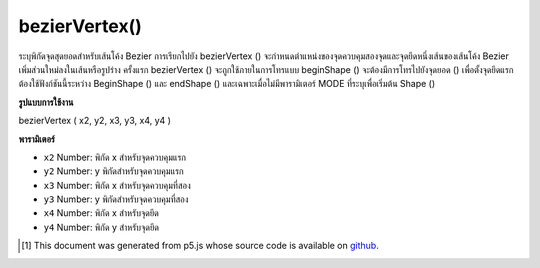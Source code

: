 .. raw:: html

	<script src="https://sketch.netpie.io/widget/p5-widget.js"></script>

bezierVertex()
==============

ระบุพิกัดจุดสุดยอดสำหรับเส้นโค้ง Bezier การเรียกไปยัง bezierVertex () จะกำหนดตำแหน่งของจุดควบคุมสองจุดและจุดยึดหนึ่งเส้นของเส้นโค้ง Bezier เพิ่มส่วนใหม่ลงในเส้นหรือรูปร่าง 
ครั้งแรก bezierVertex () จะถูกใช้ภายในการโทรแบบ beginShape () จะต้องมีการโทรไปยังจุดยอด () เพื่อตั้งจุดยึดแรก ต้องใช้ฟังก์ชันนี้ระหว่าง BeginShape () และ endShape () และเฉพาะเมื่อไม่มีพารามิเตอร์ MODE ที่ระบุเพื่อเริ่มต้น Shape ()

.. Specifies vertex coordinates for Bezier curves. Each call to
.. bezierVertex() defines the position of two control points and
.. one anchor point of a Bezier curve, adding a new segment to a
.. line or shape.
.. 
.. The first time bezierVertex() is used within a
.. beginShape() call, it must be prefaced with a call to vertex()
.. to set the first anchor point. This function must be used between
.. beginShape() and endShape() and only when there is no MODE
.. parameter specified to beginShape().

**รูปแบบการใช้งาน**

bezierVertex ( x2, y2, x3, y3, x4, y4 )

**พารามิเตอร์**

- ``x2``  Number: พิกัด x สำหรับจุดควบคุมแรก

- ``y2``  Number: y พิกัดสำหรับจุดควบคุมแรก

- ``x3``  Number: พิกัด x สำหรับจุดควบคุมที่สอง

- ``y3``  Number: y พิกัดสำหรับจุดควบคุมที่สอง

- ``x4``  Number: พิกัด x สำหรับจุดยึด

- ``y4``  Number: พิกัด y สำหรับจุดยึด

.. ``x2``  Number: x-coordinate for the first control point
.. ``y2``  Number: y-coordinate for the first control point
.. ``x3``  Number: x-coordinate for the second control point
.. ``y3``  Number: y-coordinate for the second control point
.. ``x4``  Number: x-coordinate for the anchor point
.. ``y4``  Number: y-coordinate for the anchor point

.. raw:: html

	<script type="text/p5" data-autoplay data-hide-sourcecode>
	noFill();
	beginShape();
	vertex(30, 20);
	bezierVertex(80, 0, 80, 75, 30, 75);
	endShape();

	</script>

	<br><br>

	<script type="text/p5" data-autoplay data-hide-sourcecode>
	
	beginShape();
	vertex(30, 20);
	bezierVertex(80, 0, 80, 75, 30, 75);
	bezierVertex(50, 80, 60, 25, 30, 20);
	endShape();

	</script>

	<br><br>

..  [#f1] This document was generated from p5.js whose source code is available on `github <https://github.com/processing/p5.js>`_.
